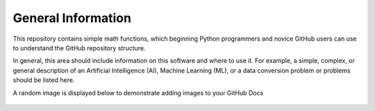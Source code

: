 General Information
===================

This repository contains simple math functions, which beginning Python programmers 
and novice GitHub users can use to understand the GitHub repository structure.  

In general, this area should include information on this software and where to use it.  
For example, a simple, complex, or general description of an Artificial Intelligence (AI), 
Machine Learning (ML), or a data conversion problem or problems should be listed here.


A random image is displayed below to demonstrate adding images to your GitHub Docs

.. figure:: ../images/random_image.png
    :width: 100 %
    :align: center


.. image:: https://img.shields.io/badge/license-MIT-blue.svg
    :target: http://opensource.org/licenses/MIT